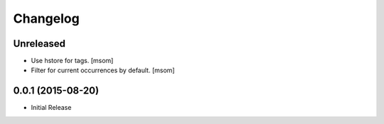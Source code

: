 Changelog
---------

Unreleased
~~~~~~~~~~

- Use hstore for tags.
  [msom]

- Filter for current occurrences by default.
  [msom]

0.0.1 (2015-08-20)
~~~~~~~~~~~~~~~~~~~

- Initial Release
